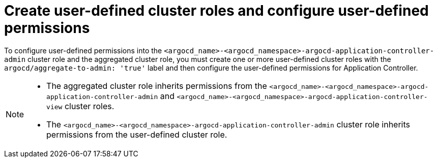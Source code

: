 // Module included in the following assembly:
//
// * declarative_clusterconfig/customizing-permissions-by-creating-aggregated-cluster-roles.adoc

:_mod-docs-content-type: PROCEDURE
[id="create-configure-aggregated-user-defined-permissions_{context}"]
= Create user-defined cluster roles and configure user-defined permissions

To configure user-defined permissions into the `<argocd_name>-<argocd_namespace>-argocd-application-controller-admin` cluster role and the aggregated cluster role, you must create one or more user-defined cluster roles with the `argocd/aggregate-to-admin: 'true'` label and then configure the user-defined permissions for Application Controller.

[NOTE]
====
* The aggregated cluster role inherits permissions from the `<argocd_name>-<argocd_namespace>-argocd-application-controller-admin` and `<argocd_name>-<argocd_namespace>-argocd-application-controller-view` cluster roles.
* The `<argocd_name>-<argocd_namespace>-argocd-application-controller-admin` cluster role inherits permissions from the user-defined cluster role.
====
